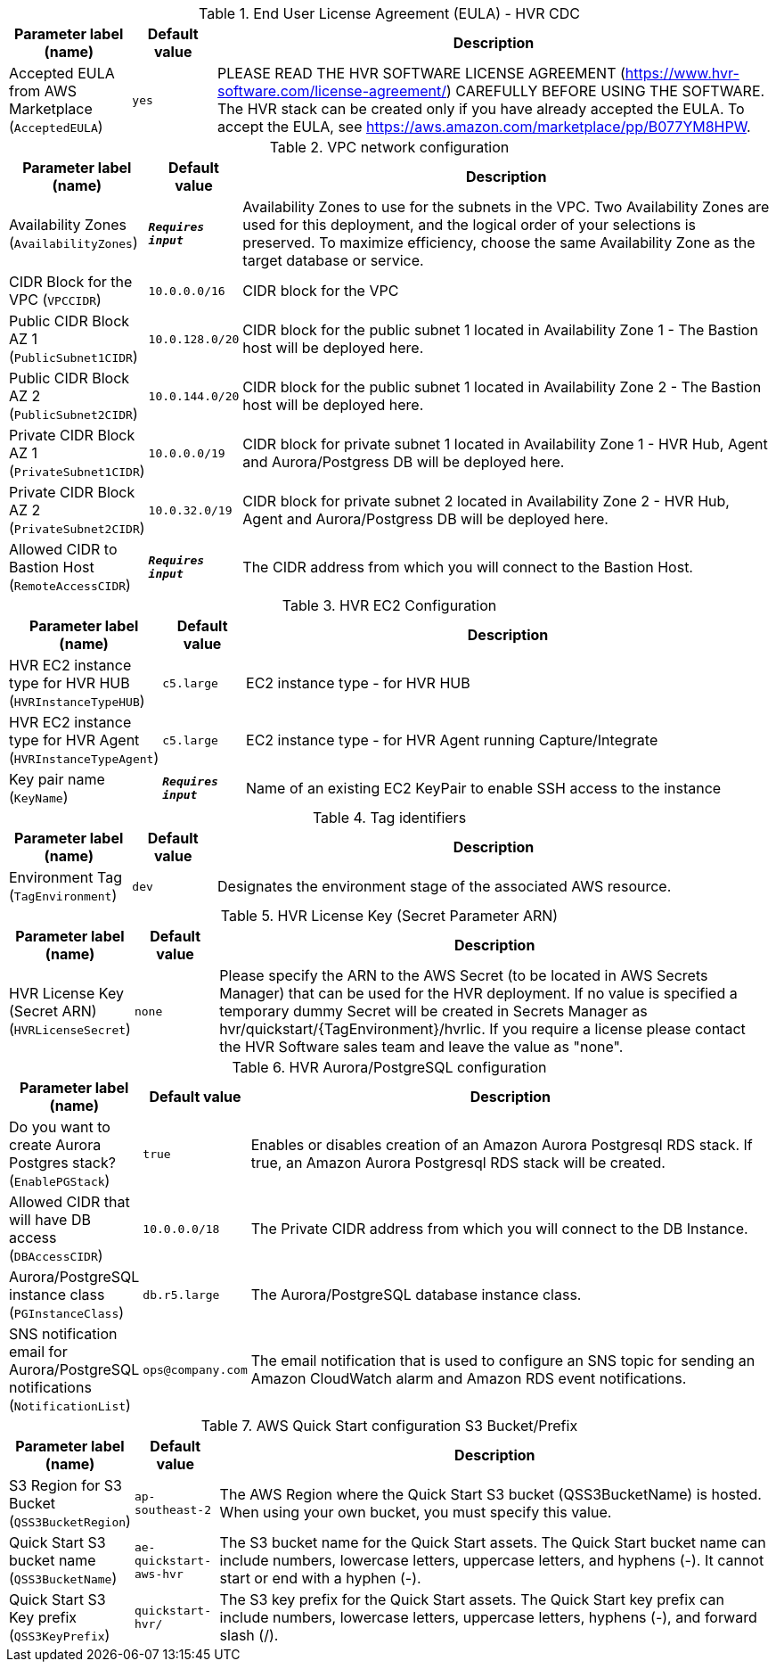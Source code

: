 
.End User License Agreement (EULA) - HVR CDC
[width="100%",cols="16%,11%,73%",options="header",]
|===
|Parameter label (name) |Default value|Description|Accepted EULA from AWS Marketplace
(`AcceptedEULA`)|`yes`|PLEASE READ THE HVR SOFTWARE LICENSE AGREEMENT (https://www.hvr-software.com/license-agreement/) CAREFULLY BEFORE USING THE SOFTWARE. The HVR stack can be created only if you have already accepted the EULA. To accept the EULA, see https://aws.amazon.com/marketplace/pp/B077YM8HPW.
|===
.VPC network configuration
[width="100%",cols="16%,11%,73%",options="header",]
|===
|Parameter label (name) |Default value|Description|Availability Zones
(`AvailabilityZones`)|`**__Requires input__**`|Availability Zones to use for the subnets in the VPC. Two Availability Zones are used for this deployment, and the logical order of your selections is preserved. To maximize efficiency, choose the same Availability Zone as the target database or service.|CIDR Block for the VPC
(`VPCCIDR`)|`10.0.0.0/16`|CIDR block for the VPC|Public CIDR Block AZ 1
(`PublicSubnet1CIDR`)|`10.0.128.0/20`|CIDR block for the public subnet 1 located in Availability Zone 1 - The Bastion host will be deployed here.|Public CIDR Block AZ 2
(`PublicSubnet2CIDR`)|`10.0.144.0/20`|CIDR block for the public subnet 1 located in Availability Zone 2 - The Bastion host will be deployed here.|Private CIDR Block AZ 1
(`PrivateSubnet1CIDR`)|`10.0.0.0/19`|CIDR block for private subnet 1 located in Availability Zone 1 - HVR Hub, Agent and Aurora/Postgress DB will be deployed here.|Private CIDR Block AZ 2
(`PrivateSubnet2CIDR`)|`10.0.32.0/19`|CIDR block for private subnet 2 located in Availability Zone 2 - HVR Hub, Agent and Aurora/Postgress DB will be deployed here.|Allowed CIDR to Bastion Host
(`RemoteAccessCIDR`)|`**__Requires input__**`|The CIDR address from which you will connect to the Bastion Host.
|===
.HVR EC2 Configuration
[width="100%",cols="16%,11%,73%",options="header",]
|===
|Parameter label (name) |Default value|Description|HVR EC2 instance type for HVR HUB
(`HVRInstanceTypeHUB`)|`c5.large`|EC2 instance type - for HVR HUB|HVR EC2 instance type for HVR Agent
(`HVRInstanceTypeAgent`)|`c5.large`|EC2 instance type - for HVR Agent running Capture/Integrate|Key pair name
(`KeyName`)|`**__Requires input__**`|Name of an existing EC2 KeyPair to enable SSH access to the instance
|===
.Tag identifiers
[width="100%",cols="16%,11%,73%",options="header",]
|===
|Parameter label (name) |Default value|Description|Environment Tag
(`TagEnvironment`)|`dev`|Designates the environment stage of the associated AWS resource.
|===
.HVR License Key (Secret Parameter ARN)
[width="100%",cols="16%,11%,73%",options="header",]
|===
|Parameter label (name) |Default value|Description|HVR License Key (Secret ARN)
(`HVRLicenseSecret`)|`none`|Please specify the ARN to the AWS Secret (to be located in AWS Secrets Manager) that can be used for the HVR deployment.
If no value is specified a temporary dummy Secret will be created in Secrets Manager as hvr/quickstart/{TagEnvironment}/hvrlic.
If you require a license please contact the HVR Software sales team and leave the value as "none".

|===
.HVR Aurora/PostgreSQL configuration
[width="100%",cols="16%,11%,73%",options="header",]
|===
|Parameter label (name) |Default value|Description|Do you want to create Aurora Postgres stack?
(`EnablePGStack`)|`true`|Enables or disables creation of an Amazon Aurora Postgresql RDS stack. If true, an Amazon Aurora Postgresql RDS stack will be created.|Allowed CIDR that will have DB access
(`DBAccessCIDR`)|`10.0.0.0/18`|The Private CIDR address from which you will connect to the DB Instance.|Aurora/PostgreSQL instance class
(`PGInstanceClass`)|`db.r5.large`|The Aurora/PostgreSQL database instance class.|SNS notification email for Aurora/PostgreSQL notifications
(`NotificationList`)|`ops@company.com`|The email notification that is used to configure an SNS topic for sending an Amazon CloudWatch alarm and Amazon RDS event notifications.
|===
.AWS Quick Start configuration S3 Bucket/Prefix
[width="100%",cols="16%,11%,73%",options="header",]
|===
|Parameter label (name) |Default value|Description|S3 Region for S3 Bucket
(`QSS3BucketRegion`)|`ap-southeast-2`|The AWS Region where the Quick Start S3 bucket (QSS3BucketName) is hosted. When using your own bucket, you must specify this value.|Quick Start S3 bucket name
(`QSS3BucketName`)|`ae-quickstart-aws-hvr`|The S3 bucket name for the Quick Start assets. The Quick Start bucket name can include numbers, lowercase letters, uppercase letters, and hyphens (-). It cannot start or end with a hyphen (-).|Quick Start S3 Key prefix
(`QSS3KeyPrefix`)|`quickstart-hvr/`|The S3 key prefix for the Quick Start assets. The Quick Start key prefix can include numbers, lowercase letters, uppercase letters, hyphens (-), and forward slash (/).
|===